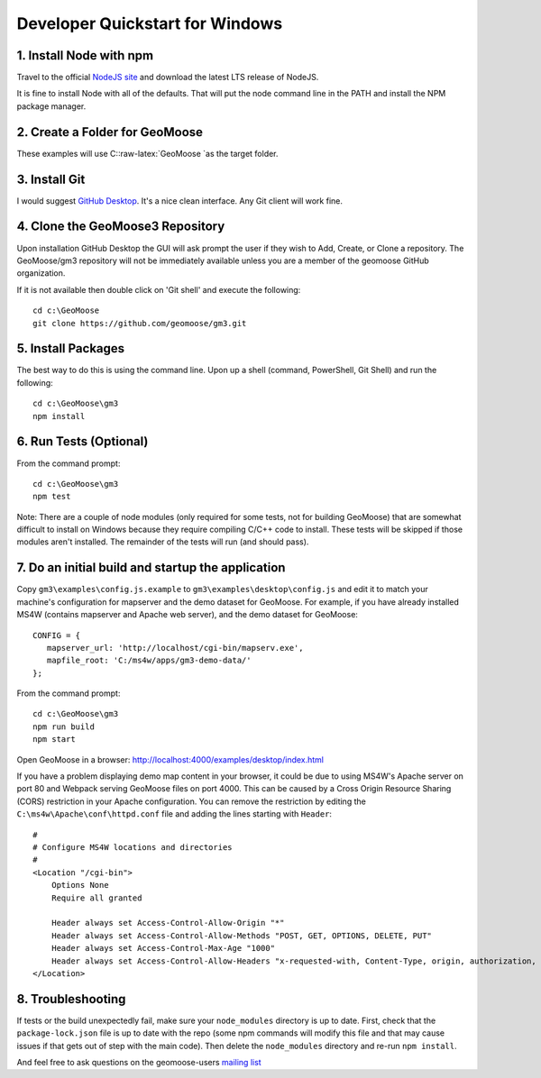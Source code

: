 .. _develop-on-windows:

Developer Quickstart for Windows
================================

1. Install Node with npm
------------------------

Travel to the official `NodeJS site <https://nodejs.org/en/>`__ and
download the latest LTS release of NodeJS.

It is fine to install Node with all of the defaults. That will put the
node command line in the PATH and install the NPM package manager.

2. Create a Folder for GeoMoose
-------------------------------

These examples will use C::raw-latex:`\GeoMoose `as the target folder.

3. Install Git
--------------

I would suggest `GitHub Desktop <https://desktop.github.com/>`__. It's a
nice clean interface. Any Git client will work fine.

4. Clone the GeoMoose3 Repository
---------------------------------

Upon installation GitHub Desktop the GUI will ask prompt the user if
they wish to Add, Create, or Clone a repository. The GeoMoose/gm3
repository will not be immediately available unless you are a member of
the geomoose GitHub organization.

If it is not available then double click on 'Git shell' and execute the
following:

::

    cd c:\GeoMoose
    git clone https://github.com/geomoose/gm3.git

5. Install Packages
-------------------

The best way to do this is using the command line. Upon up a shell
(command, PowerShell, Git Shell) and run the following:

::

    cd c:\GeoMoose\gm3
    npm install

6. Run Tests (Optional)
-----------------------

From the command prompt:

::

    cd c:\GeoMoose\gm3
    npm test

Note: There are a couple of node modules (only required for some tests,
not for building GeoMoose) that are somewhat difficult to install on
Windows because they require compiling C/C++ code to install. These
tests will be skipped if those modules aren't installed. The remainder
of the tests will run (and should pass).

7. Do an initial build and startup the application
--------------------------------------------------

Copy ``gm3\examples\config.js.example`` to
``gm3\examples\desktop\config.js`` and edit it to match your machine's
configuration for mapserver and the demo dataset for GeoMoose. For
example, if you have already installed MS4W (contains mapserver and
Apache web server), and the demo dataset for GeoMoose:

::

    CONFIG = {
       mapserver_url: 'http://localhost/cgi-bin/mapserv.exe',
       mapfile_root: 'C:/ms4w/apps/gm3-demo-data/'
    };

From the command prompt:

::

    cd c:\GeoMoose\gm3
    npm run build
    npm start

Open GeoMoose in a browser:
http://localhost:4000/examples/desktop/index.html

If you have a problem displaying demo map content in your browser, it
could be due to using MS4W's Apache server on port 80 and Webpack
serving GeoMoose files on port 4000. This can be caused by a Cross
Origin Resource Sharing (CORS) restriction in your Apache configuration.
You can remove the restriction by editing the
``C:\ms4w\Apache\conf\httpd.conf`` file and adding the lines starting
with ``Header``:

::

    #
    # Configure MS4W locations and directories
    #
    <Location "/cgi-bin">
        Options None
        Require all granted

        Header always set Access-Control-Allow-Origin "*"
        Header always set Access-Control-Allow-Methods "POST, GET, OPTIONS, DELETE, PUT"
        Header always set Access-Control-Max-Age "1000"
        Header always set Access-Control-Allow-Headers "x-requested-with, Content-Type, origin, authorization, accept, client-security-token"
    </Location>

8. Troubleshooting
------------------

If tests or the build unexpectedly fail, make sure your ``node_modules``
directory is up to date. First, check that the ``package-lock.json``
file is up to date with the repo (some npm commands will modify this
file and that may cause issues if that gets out of step with the main
code). Then delete the ``node_modules`` directory and re-run
``npm install``.

And feel free to ask questions on the geomoose-users `mailing
list <https://www.geomoose.org/info/mailing_lists.html>`__
